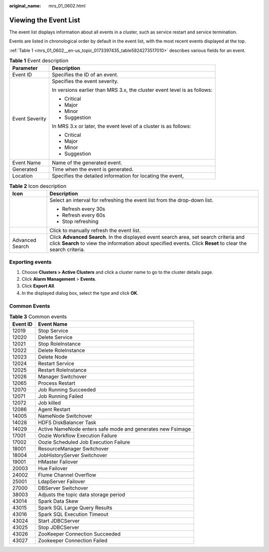 :original_name: mrs_01_0602.html

.. _mrs_01_0602:

Viewing the Event List
======================

The event list displays information about all events in a cluster, such as service restart and service termination.

Events are listed in chronological order by default in the event list, with the most recent events displayed at the top.

:ref:`Table 1 <mrs_01_0602__en-us_topic_0173397435_table5924273517010>` describes various fields for an event.

.. _mrs_01_0602__en-us_topic_0173397435_table5924273517010:

.. table:: **Table 1** Event description

   +-----------------------------------+--------------------------------------------------------------------------+
   | Parameter                         | Description                                                              |
   +===================================+==========================================================================+
   | Event ID                          | Specifies the ID of an event.                                            |
   +-----------------------------------+--------------------------------------------------------------------------+
   | Event Severity                    | Specifies the event severity.                                            |
   |                                   |                                                                          |
   |                                   | In versions earlier than MRS 3.x, the cluster event level is as follows: |
   |                                   |                                                                          |
   |                                   | -  Critical                                                              |
   |                                   | -  Major                                                                 |
   |                                   | -  Minor                                                                 |
   |                                   | -  Suggestion                                                            |
   |                                   |                                                                          |
   |                                   | In MRS 3.x or later, the event level of a cluster is as follows:         |
   |                                   |                                                                          |
   |                                   | -  Critical                                                              |
   |                                   | -  Major                                                                 |
   |                                   | -  Minor                                                                 |
   |                                   | -  Suggestion                                                            |
   +-----------------------------------+--------------------------------------------------------------------------+
   | Event Name                        | Name of the generated event.                                             |
   +-----------------------------------+--------------------------------------------------------------------------+
   | Generated                         | Time when the event is generated.                                        |
   +-----------------------------------+--------------------------------------------------------------------------+
   | Location                          | Specifies the detailed information for locating the event,               |
   +-----------------------------------+--------------------------------------------------------------------------+

.. table:: **Table 2** Icon description

   +-----------------------------------+-------------------------------------------------------------------------------------------------------------------------------------------------------------------------------------------------------+
   | Icon                              | Description                                                                                                                                                                                           |
   +===================================+=======================================================================================================================================================================================================+
   | |image1|                          | Select an interval for refreshing the event list from the drop-down list.                                                                                                                             |
   |                                   |                                                                                                                                                                                                       |
   |                                   | -  Refresh every 30s                                                                                                                                                                                  |
   |                                   | -  Refresh every 60s                                                                                                                                                                                  |
   |                                   | -  Stop refreshing                                                                                                                                                                                    |
   +-----------------------------------+-------------------------------------------------------------------------------------------------------------------------------------------------------------------------------------------------------+
   | |image2|                          | Click |image3| to manually refresh the event list.                                                                                                                                                    |
   +-----------------------------------+-------------------------------------------------------------------------------------------------------------------------------------------------------------------------------------------------------+
   | Advanced Search                   | Click **Advanced Search**. In the displayed event search area, set search criteria and click **Search** to view the information about specified events. Click **Reset** to clear the search criteria. |
   +-----------------------------------+-------------------------------------------------------------------------------------------------------------------------------------------------------------------------------------------------------+

Exporting events
----------------

#. Choose **Clusters > Active Clusters** and click a cluster name to go to the cluster details page.
#. Click **Alarm Management** > **Events**.
#. Click **Export All**.
#. In the displayed dialog box, select the type and click **OK**.

Common Events
-------------

.. table:: **Table 3** Common events

   ======== ==========================================================
   Event ID Event Name
   ======== ==========================================================
   12019    Stop Service
   12020    Delete Service
   12021    Stop RoleInstance
   12022    Delete RoleInstance
   12023    Delete Node
   12024    Restart Service
   12025    Restart RoleInstance
   12026    Manager Switchover
   12065    Process Restart
   12070    Job Running Succeeded
   12071    Job Running Failed
   12072    Job killed
   12086    Agent Restart
   14005    NameNode Switchover
   14028    HDFS DiskBalancer Task
   14029    Active NameNode enters safe mode and generates new Fsimage
   17001    Oozie Workflow Execution Failure
   17002    Oozie Scheduled Job Execution Failure
   18001    ResourceManager Switchover
   18004    JobHistoryServer Switchover
   19001    HMaster Failover
   20003    Hue Failover
   24002    Flume Channel Overflow
   25001    LdapServer Failover
   27000    DBServer Switchover
   38003    Adjusts the topic data storage period
   43014    Spark Data Skew
   43015    Spark SQL Large Query Results
   43016    Spark SQL Execution Timeout
   43024    Start JDBCServer
   43025    Stop JDBCServer
   43026    ZooKeeper Connection Succeeded
   43027    Zookeeper Connection Failed
   ======== ==========================================================

.. |image1| image:: /_static/images/en-us_image_0000001295898004.png
.. |image2| image:: /_static/images/en-us_image_0000001296217480.png
.. |image3| image:: /_static/images/en-us_image_0000001348737865.png
